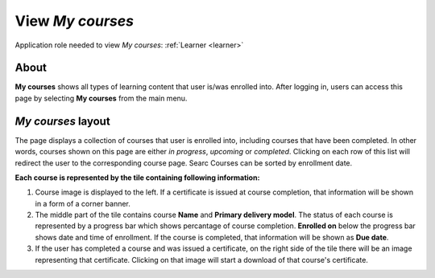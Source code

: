 .. _learneing_plan:

View *My courses*
===================

Application role needed to view *My courses*: :ref:`Learner <learner>`

About
******

.. 

**My courses** shows all types of learning content that user is/was enrolled into. After logging in, users can access this page by selecting **My courses** from the main menu.

.. 

*My courses* layout
*************************

The page displays a collection of courses that user is enrolled into, including courses that have been completed. In other words, courses shown on this page are either *in progress*, *upcoming* or *completed*. Clicking on each row of this list will redirect the user to the corresponding course page.
Searc
Courses can be sorted by enrollment date.

**Each course is represented by the tile containing following information:**

#. Course image is displayed to the left. If a certificate is issued at course completion, that information will be shown in a form of a corner banner.
#. The middle part of the tile contains course **Name** and **Primary delivery model**. The status of each course is represented by a progress bar which shows percantage of course completion. **Enrolled on** below the progress bar shows date and time of enrollment. If the course is completed, that information will be shown as **Due date**.
#. If the user has completed a course and was issued a certificate, on the right side of the tile there will be an image representing that certificate. Clicking on that image will start a download of that course's certificate.
